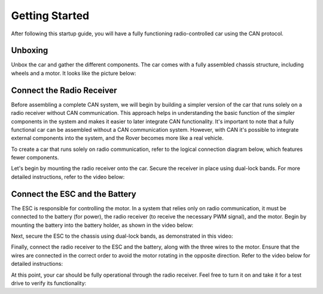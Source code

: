 Getting Started
===============

After following this startup guide, you will have a fully functioning
radio-controlled car using the CAN protocol.

Unboxing
--------

Unbox the car and gather the different components. The car comes with a fully
assembled chassis structure, including wheels and a motor. It looks like the
picture below:

.. image:: https://%DOMAIN%/wp-content/uploads/2023/08/20230803_Chasit_pic.jpg

..
    The remaining components need to be manually mounted, and this guide will cover
    that process.

    Next, proceed to mount the remaining parts onto the car. For a clear overview
    of how the different components are connected, refer to the figure below.
    Additionally, an example of where these components can be mounted on the actual
    car is provided.

.. .. image:: https://%DOMAIN%/wp-content/uploads/2023/08/20230803_rover_koppling.png

.. .. image:: https://%DOMAIN%/wp-content/uploads/2023/08/20230803_CAN_koppling.png

Connect the Radio Receiver
--------------------------

Before assembling a complete CAN system, we will begin by building a simpler
version of the car that runs solely on a radio receiver without CAN
communication. This approach helps in understanding the basic function of the
simpler components in the system and makes it easier to later integrate CAN
functionality. It's important to note that a fully functional car can be
assembled without a CAN communication system. However, with CAN it's possible
to integrate external components into the system, and the Rover becomes more
like a real vehicle.

To create a car that runs solely on radio communication, refer to the logical
connection diagram below, which features fewer components.

.. image:: https://%DOMAIN%/wp-content/uploads/2023/08/20230803_Radio_koppling.png

Let's begin by mounting the radio receiver onto the car. Secure the receiver in
place using dual-lock bands. For more detailed instructions, refer to the video
below:

.. raw:: html

    <iframe
        src="https://drive.google.com/file/d/1-3gWJnZZubKGLmURvWDrlAjw7OOtkZgL/preview"
        width="640"
        height="480"
        allowfullscreen>
    </iframe>

Connect the ESC and the Battery
-------------------------------

The ESC is responsible for controlling the motor. In a system that relies only
on radio communication, it must be connected to the battery (for power), the
radio receiver (to receive the necessary PWM signal), and the motor. Begin by
mounting the battery into the battery holder, as shown in the video below:

.. raw:: html

    <iframe
        src="https://drive.google.com/file/d/1-4EV5S6nP1TR25fQqRmXC2eF8FLqkBos/preview"
        width="640"
        height="480"
        allowfullscreen>
    </iframe>

Next, secure the ESC to the chassis using dual-lock bands, as demonstrated in
this video:

.. raw:: html

    <iframe
        src="https://drive.google.com/file/d/1-455EEHtMENinTFDLyQ3desgI4G_R7z3/preview"
        width="640"
        height="480"
        allowfullscreen>
    </iframe>

Finally, connect the radio receiver to the ESC and the battery, along with the
three wires to the motor. Ensure that the wires are connected in the correct
order to avoid the motor rotating in the opposite direction. Refer to the video
below for detailed instructions:

.. raw:: html

    <iframe
        src="https://drive.google.com/file/d/1-5Wft4Lpu3ftsbtzfde2yVR1hEQrILQ0/preview"
        width="640"
        height="480"
        allowfullscreen>
    </iframe>

At this point, your car should be fully operational through the radio receiver.
Feel free to turn it on and take it for a test drive to verify its
functionality:

.. raw:: html

    <iframe
        src="https://drive.google.com/file/d/1-BLLkLxk2fuAjFI8hj9rInPU9z_X1g7q/preview"
        width="640"
        height="480"
        allowfullscreen>
    </iframe>

..
    Step 4
    ------

    Expanding the System with CAN.

    Now it's time to expand the current system by integrating additional
    electronics to enable a CAN communication system. This involves integrating
    two servo boards (to convert CAN messages to PWM for the servo and ESC) and
    an IO board (to translate the SBUS protocol from the radio receiver to
    CAN).

    Begin by mounting the two servo boards onto the car, as demonstrated in the
    following video:

    .. raw:: html

        <iframe
            src="https://drive.google.com/file/d/1RzTMQfw6jb4LUmNNbu-1rn1ORWKQUw6S/preview"
            width="640"
            height="480"
            allowfullscreen>
        </iframe>

    Next, proceed to mount the IO board, following a similar process as the
    servo boards. Refer to the video for guidance.

    .. servo_board_mounting_FINAL

